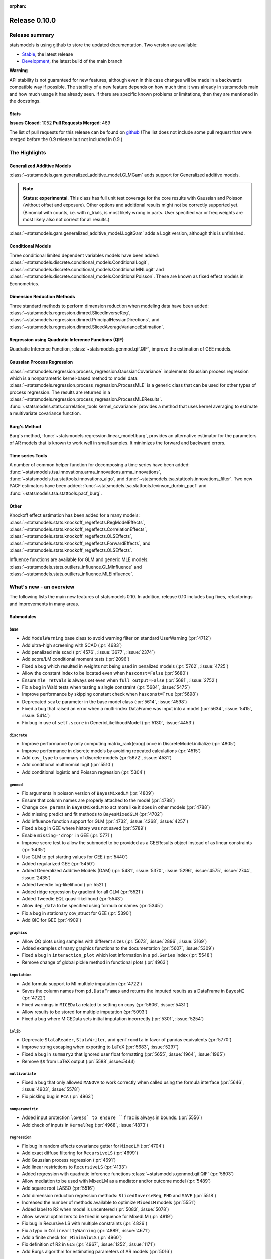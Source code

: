:orphan:

==============
Release 0.10.0
==============

Release summary
===============

statsmodels is using github to store the updated documentation. Two version are available:

* `Stable <https://www.statsmodels.org/stable/>`_, the latest release
* `Development <https://www.statsmodels.org/devel/>`_, the latest build of the main branch

**Warning**

API stability is not guaranteed for new features, although even in
this case changes will be made in a backwards compatible way if
possible. The stability of a new feature depends on how much time it
was already in statsmodels main and how much usage it has already
seen.  If there are specific known problems or limitations, then they
are mentioned in the docstrings.

Stats
-----
**Issues Closed**: 1052
**Pull Requests Merged**: 469

The list of pull requests for this release can be found on `github
<https://github.com/statsmodels/statsmodels/pulls?utf8=%E2%9C%93&q=is%3Apr+is%3Amerged+milestone%3A0.10/>`_
(The list does not include some pull request that were merged before
the 0.9 release but not included in 0.9.)


The Highlights
==============

Generalized Additive Models
---------------------------

:class:`~statsmodels.gam.generalized_additive_model.GLMGam` adds support for Generalized additive models.

.. note::

    **Status: experimental**. This class has full unit test coverage for the core
    results with Gaussian and Poisson (without offset and exposure). Other
    options and additional results might not be correctly supported yet.
    (Binomial with counts, i.e. with n_trials, is most likely wrong in parts.
    User specified var or freq weights are most likely also not correct for
    all results.)

:class:`~statsmodels.gam.generalized_additive_model.LogitGam` adds a Logit version, although this is
unfinished. 

Conditional Models
------------------
Three conditional limited dependent variables models have been added:
:class:`~statsmodels.discrete.conditional_models.ConditionalLogit`,
:class:`~statsmodels.discrete.conditional_models.ConditionalMNLogit` and 
:class:`~statsmodels.discrete.conditional_models.ConditionalPoisson`. These are known
as fixed effect models in Econometrics. 

Dimension Reduction Methods
---------------------------
Three standard methods to perform dimension reduction when modeling data have been added:
:class:`~statsmodels.regression.dimred.SlicedInverseReg`,
:class:`~statsmodels.regression.dimred.PrincipalHessianDirections`, and
:class:`~statsmodels.regression.dimred.SlicedAverageVarianceEstimation`.

Regression using Quadratic Inference Functions (QIF)
----------------------------------------------------
Quadratic Inference Function, :class:`~statsmodels.genmod.qif.QIF`, improve the estimation of GEE models.

Gaussian Process Regression
---------------------------
:class:`~statsmodels.regression.process_regression.GaussianCovariance` implements Gaussian process
regression which is a nonparametric kernel-based method to model data.
:class:`~statsmodels.regression.process_regression.ProcessMLE` is a generic class that can be used
for other types of process regression. The results are returned in a
:class:`~statsmodels.regression.process_regression.ProcessMLEResults`.
:func:`~statsmodels.stats.correlation_tools.kernel_covariance`
provides a method that uses kernel averaging to estimate a multivariate covariance function.

Burg's Method
-------------
Burg's method, :func:`~statsmodels.regression.linear_model.burg`, provides an alternative estimator for the parameters
of AR models that is known to work well in small samples. It minimizes the forward and backward errors.

Time series Tools
-----------------
A number of common helper function for decomposing a time series have been added:
:func:`~statsmodels.tsa.innovations.arma_innovations.arma_innovations`, 
:func:`~statsmodels.tsa.stattools.innovations_algo`, and
:func:`~statsmodels.tsa.stattools.innovations_filter`. Two new PACF estimators have been added:
:func:`~statsmodels.tsa.stattools.levinson_durbin_pacf` and :func:`~statsmodels.tsa.stattools.pacf_burg`.

Other
-----
Knockoff effect estimation has been added for a many models:
:class:`~statsmodels.stats.knockoff_regeffects.RegModelEffects`,
:class:`~statsmodels.stats.knockoff_regeffects.CorrelationEffects`,
:class:`~statsmodels.stats.knockoff_regeffects.OLSEffects`,
:class:`~statsmodels.stats.knockoff_regeffects.ForwardEffects`, and 
:class:`~statsmodels.stats.knockoff_regeffects.OLSEffects`.

Influence functions are available for GLM and generic MLE models:
:class:`~statsmodels.stats.outliers_influence.GLMInfluence` and 
:class:`~statsmodels.stats.outliers_influence.MLEInfluence`.


What's new - an overview
========================

The following lists the main new features of statsmodels 0.10. In addition,
release 0.10 includes bug fixes, refactorings and improvements in many areas.

Submodules
----------

``base``
~~~~~~~~
- Add ``ModelWarning`` base class to avoid warning filter on standard UserWarning (:pr:`4712`)
- Add ultra-high screening with SCAD (:pr:`4683`)
- Add penalized mle scad (:pr:`4576`, :issue:`3677`, :issue:`2374`)
- Add score/LM conditional moment tests (:pr:`2096`)
- Fixed a bug which resulted in weights not being used in penalized models (:pr:`5762`, :issue:`4725`)
- Allow the constant index to be located even when ``hasconst=False`` (:pr:`5680`)
- Ensure ``mle_retvals`` is always set even when ``full_output=False`` (:pr:`5681`, :issue:`2752`)
- Fix a bug in Wald tests when testing a single constraint (:pr:`5684`, :issue:`5475`)
- Improve performance by skipping constant check when ``hasconst=True`` (:pr:`5698`)
- Deprecated ``scale`` parameter in the base model class (:pr:`5614`, :issue:`4598`)
- Fixed a bug that raised an error when a multi-index DataFrame was input into a model (:pr:`5634`, :issue:`5415`, :issue:`5414`)
- Fix bug in use of ``self.score`` in GenericLikelihoodModel (:pr:`5130`, :issue:`4453`)

``discrete``
~~~~~~~~~~~~
- Improve performance by only computing matrix_rank(exog) once in DiscreteModel.initialize (:pr:`4805`)
- Improve performance in discrete models by avoiding repeated calculations (:pr:`4515`)
- Add ``cov_type`` to summary of discrete models (:pr:`5672`, :issue:`4581`)
- Add conditional multinomial logit (:pr:`5510`)
- Add conditional logistic and Poisson regression (:pr:`5304`)

``genmod``
~~~~~~~~~~
- Fix arguments in poisson version of ``BayesMixedLM`` (:pr:`4809`)
- Ensure that column names are properly attached to the model (:pr:`4788`)
- Change ``cov_params`` in ``BayesMixedLM`` to act more like it does in other models (:pr:`4788`)
- Add missing predict and fit methods to ``BayesMixedGLM`` (:pr:`4702`)
- Add influence function support for GLM (:pr:`4732`, :issue:`4268`, :issue:`4257`)
- Fixed a bug in GEE where history was not saved (:pr:`5789`)
- Enable ``missing='drop'`` in GEE (:pr:`5771`)
- Improve score test to allow the submodel to be provided as a GEEResults object instead of as linear constraints (:pr:`5435`)
- Use GLM to get starting values for GEE (:pr:`5440`)
- Added regularized GEE (:pr:`5450`)
- Added Generalized Additive Models (GAM) (:pr:`5481`, :issue:`5370`, :issue:`5296`, :issue:`4575`, :issue:`2744`, :issue:`2435`)
- Added tweedie log-likelihood (:pr:`5521`)
- Added ridge regression by gradient for all GLM (:pr:`5521`)
- Added Tweedie EQL quasi-likelihood (:pr:`5543`)
- Allow ``dep_data`` to be specified using formula or names (:pr:`5345`)
- Fix a bug in stationary cov_struct for GEE (:pr:`5390`)
- Add QIC for GEE (:pr:`4909`)

``graphics``
~~~~~~~~~~~~
- Allow QQ plots using samples with different sizes (:pr:`5673`, :issue:`2896`, :issue:`3169`)
- Added examples of many graphics functions to the documentation (:pr:`5607`, :issue:`5309`)
- Fixed a bug in ``interaction_plot`` which lost information in a ``pd.Series`` index (:pr:`5548`)
- Remove change of global pickle method in functional plots (:pr:`4963`)

``imputation``
~~~~~~~~~~~~~~
- Add formula support to MI multiple imputation (:pr:`4722`)
- Saves the column names from ``pd.DataFrames`` and returns the imputed results as a DataFrame in ``BayesMI`` (:pr:`4722`)
- Fixed warnings in ``MICEData`` related to setting on copy (:pr:`5606`, :issue:`5431`)
- Allow results to be stored for multiple imputation (:pr:`5093`)
- Fixed a bug where MICEData sets initial imputation incorrectly (:pr:`5301`, :issue:`5254`)

``iolib``
~~~~~~~~~
- Deprecate ``StataReader``, ``StataWriter``, and ``genfromdta`` in favor of pandas equivalents (:pr:`5770`)
- Improve string escaping when exporting to LaTeX (:pr:`5683`, :issue:`5297`)
- Fixed a bug in ``summary2`` that ignored user float formatting  (:pr:`5655`, :issue:`1964`, :issue:`1965`)
- Remove ``$$`` from LaTeX output (:pr:`5588`,:issue:`5444`)

``multivariate``
~~~~~~~~~~~~~~~~
- Fixed a bug that only allowed ``MANOVA`` to work correctly when called using the formula interface (:pr:`5646`, :issue:`4903`, :issue:`5578`)
- Fix pickling bug in ``PCA`` (:pr:`4963`)

``nonparametric``
~~~~~~~~~~~~~~~~~
- Added input protection ``lowess` to ensure ``frac`` is always in bounds. (:pr:`5556`)
- Add check of inputs in ``KernelReg`` (:pr:`4968`, :issue:`4873`)

``regression``
~~~~~~~~~~~~~~
- Fix bug in  random effects covariance getter for ``MixedLM`` (:pr:`4704`)
- Add exact diffuse filtering for ``RecursiveLS`` (:pr:`4699`)
- Add Gaussian process regression (:pr:`4691`)
- Add linear restrictions to ``RecursiveLS`` (:pr:`4133`)
- Added regression with quadratic inference functions :class:`~statsmodels.genmod.qif.QIF` (:pr:`5803`)
- Allow mediation to be used with MixedLM as a mediator and/or outcome model (:pr:`5489`)
- Add square root LASSO (:pr:`5516`)
- Add dimension reduction regression methods: ``SlicedInverseReg``, ``PHD`` and ``SAVE`` (:pr:`5518`)
- Increased the number of methods available to optimize ``MixedLM`` models (:pr:`5551`)
- Added label to R2 when model is uncentered (:pr:`5083`, :issue:`5078`)
- Allow several optimizers to be tried in sequence for MixedLM (:pr:`4819`)
- Fix bug in Recursive LS with multiple constraints (:pr:`4826`)
- Fix a typo in ``ColinearityWarning`` (:pr:`4889`, :issue:`4671`)
- Add a finite check for ``_MinimalWLS`` (:pr:`4960`)
- Fix definition of R2 in ``GLS`` (:pr:`4967`, :issue:`1252`, :issue:`1171`)
- Add Burgs algorithm for estimating parameters of AR models (:pr:`5016`)

``sandbox``
~~~~~~~~~~~
- Add copulas (:pr:`5076`)

``stats``
~~~~~~~~~
- Implements a simple method of moments estimator of a spatial covariance in ``kernel_covariance`` (:pr:`4726`)
- Fixed a bug in multiple function in ``~statsmodels.stats.moment_helpers`` which prevents in-place modification of inputs (:pr:`5671`, :issue:`3362`, :issue:`2928`)
- Fixed a bug in contingency tables where shift was not correctly applied (:pr:`5654`, :issue:`3603`, :issue:`3579`)
- Added White's two-moment specification test with null hypothesis of homoskedastic and correctly specified(:pr:`5602`, :issue:`4721`)
- Added adjusted p-values for Tukey's HSD (:issue:`5418`, :pr:`5625`)
- Fixed a bug in ``medcouple`` that produced the incorrect estimate when there are ties in the data (:pr:`5397`, :issue:`5395`)
- Combine the real and knockoff features in init (:pr:`4920`)
- Modifying exog in-place leads to incorrect scaling (:pr:`4920`)
- Add Provide Knockoff+ (guaranteed to control FDR but slightly conservative) as well as Knockoff FDR (:pr:`4920`)
- Add RegModelEffects allows the user to specify which model is used for parameter estimation (:pr:`4920`)

``tools``
~~~~~~~~~
- Fixed a bug in ``group_sums`` that raised ``NameError`` (:pr:`5127`)

``tsa``
~~~~~~~
- Fix k_params in seasonal MAs (:pr:`4790`, :issue:`4789`)
- Fix prediction index in VAR predict (:pr:`4785`, :issue:`4784`)
- Standardized forecast error in state space when using Cholesky methods with partial missing data (:pr:`4770`)
- Add and fix VARMAX trend, exog. timing and polynomial trends (:pr:`4766`)
- Fix bug in exact diffuse filtering in complex data type case (:pr:`4743`)
- SARIMAX warns for non-stationary starting params (:pr:`4739`)
- Make arroots and maroots have consistent return type (:pr:`4559`)
- Add exact diffuse initialization to state space models (:pr:`4418`, :issue:`4042`)
- Allow concentrating scale out of log-likelihood in state space models (:pr:`3480`)
- Fixed a bug in ``coint_johansen`` that prevented it from running with 0 lags (:pr:`5783`)
- Improved performance in ``kpss`` using ``np.sum`` (:pr:`5774`)
- Enforce maximum number of lags in ``kpss`` (:pr:`5707`)
- Add ``arma_innovations`` to compute the innovations from an ARMA process (:pr:`5704`)
- Limit maximum lag length in ``adfuller`` so that model can always be estimated (:pr:`5699`, :issue:`5432`, :issue:`3330`)
- Added automatic data-dependent lag length selection in ``kpss`` (:pr:`5670`, :issue:`2781`, :issue:`5522`)
- Fixed a bug in ``VARMAX`` where the wrong form of the intercept was used when creating starting values (:pr:`5652`, :issue:`5651`)
- Fixed a bug ``sirf_errband_mc`` (:pr:`5641`, :issue:`5280`)
- Clarified error when input to ARMA is not a 1-d array (:pr:`5640`, :issue:`2575`)
- Improved the numerical stability of parameter transformation in ARIMA estimation (:pr:`5569`)
- Fixed a bug in the acf of a ``VAR`` which produced incorrect values (:pr:`5501`)
- Expose additional alternative estimation methods in ``pacf`` (:pr:`5153`, :issue:`3862`)
- Removed original implementation of Kalman Filter in favor of Cythonized version in ``statsmodels.tsa.statespace`` (:pr:`5171`)
- Issue warning when using ``VARResults.cov_params`` that it will become a method in the future (:pr:`5244`)
- Fix a bug in statespace models' ``predict`` that would fail when using row labels (:pr:`5250`)
- Allow ``summary`` even if filter_results=None, which happens after ``save`` and ``load`` (:pr:`5252`)
- Fixed a bug in sequential simulation in models with state_intercept (:pr:`5257`)
- Add an analytic version of ``arma_acovf`` (:pr:`5324`)
- Add a fast ARMA innovation algorithm and loglike computation (:pr:`5360`)
- Fix a bug in the Initialization of simulation smoother with exact diffuse initialization (:pr:`5383`)
- Fix bug in simulation smoothed measurement disturbance with FILTER_COLLAPSED (:pr:`4810`, :issue:`4800`)
- Improve SARIMAX for time series close to non-stationary (:pr:`4815`)
- Use Cython to improve speed of Exponential Smoothing models (:pr:`4845`)
- Fix a bug in ``arma_order_selection`` when data is passed in as a list (:pr:`4890`, :issue:`4727`)
- Add explicit exceptions in ARMA/ARIMA forecast with missing or wrong exog (:pr:`4915`, :issue:`3737`)
- Remove incorrect endog from results if constraints (:pr:`4921`)
- Add ``nlag`` argument to ``acovf`` (:pr:`4937`)
- Set reasonable default lags for acf/pacf plots (:pr:`4949`)
- Add innovations algorithm to convert acov to MA (:pr:`5042`)
- Add and innovations filter to filter for observations in a MA (:pr:`5042`)
- Fix a bug in initialization when simulating in state space models (:pr:`5043`)

``maintenance``
~~~~~~~~~~~~~~~
- Switch to standard setup.py so that ``python -m pip install statsmodels`` can succeed in an empty virtual environment
- General compatibility fixes for recent versions of numpy, scipy and pandas
- Added new CI using Azure Pipelines (:pr:`5617`)
- Enable linting on travis to ensure code is up to standards (:pr:`4820`)
- Add coverage for Cython code (:pr:`4871`)
- Improve import speed (:pr:`5831`)
- Make all version of docs available (:pr:`5879`)

bug-wrong
---------

A new issue label `type-bug-wrong` indicates bugs that cause that incorrect
numbers are returned without warnings.
(Regular bugs are mostly usability bugs or bugs that raise an exception for
unsupported use cases.)
`see tagged issues <https://github.com/statsmodels/statsmodels/issues?q=is%3Aissue+label%3Atype-bug-wrong+is%3Aclosed+milestone%3A0.10/>`_

- :issue:`5475`
- :issue:`5316`


Major Bugs Fixed
================

See github issues for a list of bug fixes included in this release

- `Closed bugs <https://github.com/statsmodels/statsmodels/pulls?utf8=%E2%9C%93&q=is%3Apr+is%3Amerged+milestone%3A0.10+label%3Atype-bug/>`_
- `Closed bugs (wrong result) <https://github.com/statsmodels/statsmodels/pulls?q=is%3Apr+is%3Amerged+milestone%3A0.10+label%3Atype-bug-wrong/>`_


Development summary and credits
===============================

Besides receiving contributions for new and improved features and for bugfixes,
important contributions to general maintenance for this release came from

* Chad Fulton
* Brock Mendel
* Peter Quackenbush
* Kerby Shedden
* Kevin Sheppard

and the general maintainer and code reviewer

* Josef Perktold

Additionally, many users contributed by participation in github issues and
providing feedback.

Thanks to all of the contributors for the 0.10 release (based on git log):


* Amir Masoud Abdol
* Andrew Davis
* Andrew Kittredge
* Andrew Theis
* bertrandhaut
* bksahu
* Brock Mendel
* Chad Fulton
* Chris Snow
* Chris Down
* Daniel Saxton
* donbeo
* Emlyn Price
* equinaut
* Eric Larson
* Evgeny Zhurko
* fourpoints
* Gabriel Reid
* Harry Moreno
* Hauke Jürgen Mönck
* Hugo
* hugovk
* Huize Wang
* JarnoRFB
* Jarrod Millman
* jcdang
* Jefferson Tweed
* Josef Perktold
* jtweeder
* Julian Taylor
* Kerby Shedden
* Kevin Sheppard
* Loknar
* Matthew Brett
* Max Ghenis
* Ming Li
* Mitch Negus
* Michael Handley
* Moritz Lotze
* Nathan Perkins
* Nathaniel J. Smith
* Niklas H
* Peter Quackenbush
* QuentinAndre
* Ralf Gommers
* Rebecca N. Palmer
* Rhys Ulerich
* Richard Barnes
* RonLek
* Stefaan Lippens
* Tad seldovia
* thequackdaddy
* Tom Augspurger
* Torsten Wörtwein
* Varanelli
* xrr
* Yichuan Liu
* zveryansky
* 郭飞

These lists of names are automatically generated based on git log, and may not
be complete.

Merged Pull Requests
--------------------

Thie following Pull Requests were merged since the last release:


* :pr:`2096`: Score/LM conditional moment tests
* :pr:`3480`: ENH: State space: allow concentrating scale out of log-likelihood
* :pr:`4048`: Remove redundant code for dropped Python 2.6
* :pr:`4133`: ENH: Add linear restrictions to RecursiveLS
* :pr:`4316`: ensure MultinomialResults has J, K.  Get rid of unnecessary lmap usage
* :pr:`4322`: Make DiscreteResults Unchanging
* :pr:`4371`: catch the correct exception, make assertions not-pointless
* :pr:`4418`: ENH: State space: Exact diffuse initialization
* :pr:`4458`: De-duplicate a bunch of identical code
* :pr:`4468`: remove unused resetlist
* :pr:`4487`: Get rid of non-standard imports and one-line functions
* :pr:`4494`: Fix imports math.foo -->np.foo in vecm
* :pr:`4501`: xfail test instead of commenting it out
* :pr:`4515`: PERF: Simplify algebra in discrete_model
* :pr:`4559`: REF: make arroots and maroots have consistent return type
* :pr:`4560`: Document and cleanup bits of cython code
* :pr:`4576`: Penalized mle scad rebased2
* :pr:`4593`: DOC:ArmaProcess class documentation typo fix
* :pr:`4594`: TEST/DOC: SMW linalg routines documentation and test
* :pr:`4640`: BF: DataTimeIndex.to_datetime removed in pandas
* :pr:`4648`: BUG/TEST: Make pattern order for multiple imputation deterministic
* :pr:`4650`: DISCUSS/BLD: Update minimum versions.
* :pr:`4653`: REF/MAINT: avoid dict with pandas
* :pr:`4658`: BLD: Use older version of Pandas for docbuild
* :pr:`4683`: ENH: add ultra-high screening with SCAD
* :pr:`4686`: TEST: Docstring edits and variable name changes for clarity
* :pr:`4689`: PERF: Declare temporary output for hessian
* :pr:`4691`: ENH: Gaussian process regression
* :pr:`4692`: DOC: Add GLM varfuncs and weights notebook to documentation
* :pr:`4696`: Configure doctr
* :pr:`4698`: REF: Remove compatibility mode for state space
* :pr:`4699`: ENH: Exact diffuse filtering for RecursiveLS
* :pr:`4702`: BUG: Add missing predict and fit methods to BayesMixedGLM
* :pr:`4704`: BUG Fix random effects covariance getter for MixedLM
* :pr:`4712`: BUG: add ModelWarning base class to avoid warning filter on standard UserWarning.
* :pr:`4717`: TST: allclose instead of exact match for floats and use machine precision
* :pr:`4720`: fix syntax-like error
* :pr:`4722`: ENH: Add formula support to MI multiple imputation
* :pr:`4726`: ENH Kernel covariance
* :pr:`4728`: TST: Openblas appveyor fixes
* :pr:`4732`: ENH: add GLMInfluence
* :pr:`4736`: DOC: Make custom function take effect
* :pr:`4739`: REF: SARIMAX: only warn for non stationary starting params
* :pr:`4743`: BUG: state space: exact diffuse filtering in complex data type case
* :pr:`4750`: DOC: Fix indentation of math formulas
* :pr:`4753`: DOC: Add notebook on concentrated scale in ssm
* :pr:`4758`: DOC: Added missing notebooks to examples
* :pr:`4760`: CLN: Provide better name for pooled risk ratio
* :pr:`4763`: replace copy/pasted code with import
* :pr:`4766`:  BUG/ENH: VARMAX Fix trend / exog. timing. Add polynomial trends.
* :pr:`4767`: MAINT: gitignore univariate_diffuse pyx files.
* :pr:`4770`: BUG: State space: standardized forecast error when using Cholesky methods with partial missing data
* :pr:`4777`: MAINT: conda specify numpy-base
* :pr:`4785`: BUG: Get prediction index in VAR predict.
* :pr:`4786`: CLEAN: fix indentation by four typos
* :pr:`4788`: BUG: bayes mixed GLM maintenance
* :pr:`4790`: BUG: k_params if seasonal MA
* :pr:`4805`: Only compute matrix_rank(exog) once in DiscreteModel.initialize
* :pr:`4809`: BUG: fix arguments in poisson mixed model
* :pr:`4810`: BUG: simulation smoothed measurement disturbance with FILTER_COLLAPSED
* :pr:`4814`: CLEAN: Removed unnecessary and non-informative print
* :pr:`4815`: ENH/BUG: Improve SARIMAX for time series close to non-stationary
* :pr:`4819`: ENH: Allow several optimizers to be tried in sequence for MixedLM
* :pr:`4820`: Implement basic linting for Travis
* :pr:`4823`: Fix deprecation warnings
* :pr:`4826`: BUG/ENH: Recursive LS: fix bug w/ multiple constraints
* :pr:`4834`: Implement full flake8 checking for a subset of files in good condition
* :pr:`4835`: CLEAN: Fix tab indentation, lint for it
* :pr:`4842`: CLN: Flake8 fixups and linting for statespace files (but not tests)
* :pr:`4844`: CLN: Fully lint regime_switching
* :pr:`4845`: ENH: Improve speed in Exponential Smoothing
* :pr:`4853`: CLN/REF: Remove recarrays from datasets
* :pr:`4855`: BUG: Attach vc_names for mixed Poisson models
* :pr:`4858`: MAINT: Delete migrate_issues_gh
* :pr:`4859`: Fix some NameErrors, do not delete unused [...]
* :pr:`4861`: DOC: Fix small doc errors
* :pr:`4864`: CLN: fix and lint for W391 blank line at end of file
* :pr:`4869`: Update setup.cfg
* :pr:`4871`: BLD: Refactor Setup
* :pr:`4872`: MAINT: Remove nose and related references
* :pr:`4879`: CLN: Fix documentation for Levinson-Durbin
* :pr:`4883`: CLN: remove empty __main__ sections
* :pr:`4886`: CLN: Fully lint recursive_ls.py
* :pr:`4889`: REF: Rename ColinearityWarning
* :pr:`4890`: BUG: Add check to ensure array in arma order selection
* :pr:`4891`: BLD: Fix linting and move coverage
* :pr:`4893`: TST: Restore incorrectly disabled test
* :pr:`4895`: CLN: Fix and lint for misleading indentation E125,E129
* :pr:`4896`: CLN: Fix and lint for potential double-negatives E713,E714
* :pr:`4897`: CLN: Fix and lint for multiple spaces after keyword E271
* :pr:`4900`: CLN: Lint for missing whitespace around modulo operator E228,E401
* :pr:`4901`: CLN: Fix and lint for E124 closing bracket does not match visual indentation
* :pr:`4909`: ENH: QIC for GEE
* :pr:`4910`: CLN: Blank Lines E301,E302,E303,E305,E306 in examples, tools, sm.base
* :pr:`4911`: MAINT: Remove future errors and warnings
* :pr:`4912`: BLD: Rebased ci improvements
* :pr:`4913`: TST: Add a fixture to close all plots
* :pr:`4914`: CLN: Blanks E301,E302,E303,E305,E306 in tsa
* :pr:`4915`: ENH: explicit exceptions in ARMA/ARIMA forecast with missing or wrong exog
* :pr:`4920`: BUG/ENH: Two bug fixes and several enhancements to knockoff filter (regression fdr)
* :pr:`4921`: BUG: remove faux endog from results if constraints
* :pr:`4924`: CLN: E242 space after tab, enforce all passing rules
* :pr:`4925`: CLN: Enforce E721, use isinstance
* :pr:`4926`: CLN: Enforce E306, blank lines in nested funcs
* :pr:`4927`: CLN: Enforce E272, multiple spaces
* :pr:`4929`: BLD: Add linting for any new files
* :pr:`4933`: Remove unused patsy import in quantile_regression.ipynb
* :pr:`4937`: ENH: Add nlag argument to acovf
* :pr:`4941`: MAINT: remove exact duplicate file datamlw.py
* :pr:`4943`: TST: Relax tolerance on failing test
* :pr:`4944`: BLD: Add pinned numpy on appveyor
* :pr:`4949`: BUG: Set default lags for acf/pacf plots
* :pr:`4950`: DOC: Fix small typo in unit root testing example
* :pr:`4953`: DOC: Fix nagging issues in docs
* :pr:`4954`: BUG: disallow use_self=False
* :pr:`4959`: DOC: Clean up tsa docs
* :pr:`4960`: BUG: Add finite check for _MinimalWLS
* :pr:`4963`: BUG: Remove change of global pickle method
* :pr:`4967`: BUG: Fix definition of GLS r2
* :pr:`4968`: BUG: Check inputs in KernelReg
* :pr:`4971`: DOC: Switch to https where used
* :pr:`4972`: MAINT/CLN Remove .bzrignore
* :pr:`4977`: [BUG/MAINT] Fix NameErrors caused by missing kwargs
* :pr:`4978`: [MAINT/Test] skip test instead of mangling name in test_generic_methods
* :pr:`4979`: [MAINT/TST] remove np.testing.dec unused imports (nose dependency)
* :pr:`4980`: [MAINT/TST] skip/xfail tests instead of mangling/commenting-out in genmod, regression
* :pr:`4981`: [MAINT] Remove info.py
* :pr:`4982`: DOC Fix typo Parameters-->Parameters
* :pr:`4983`: [TST] xfail/skip instead of commenting-out/mangling discrete tests
* :pr:`4984`: [TST/DOC] make commented-out code in tests/results into readable docs
* :pr:`4985`: [TST/DOC] Make test comments more readable
* :pr:`4986`: [MAINT/TST] turn commented-out code into readable docs in results_arma
* :pr:`4987`: [TST/MAINT] turn commented-out code into readable docs in results_ar,…
* :pr:`4988`: [TST/MAINT] de-duplicate get_correction_factor code
* :pr:`4989`: [MAINT/CLN] Remove code made unusable due to license issue
* :pr:`4990`: [MAINT/CLN] remove numdiff  __main__ section explicitly marked as scratch work
* :pr:`4993`: [TST/CLN] Turn decorators __main__ section into tests
* :pr:`4995`: [TST] make tools.linalg __main__ section into tests
* :pr:`4998`: [CLN/TST] Follow instructions to remove function
* :pr:`4999`: [MAINT] remove wrappers.py
* :pr:`5000`: [MAINT] update compat to remove unusable shims e.g. py26
* :pr:`5002`: [MAINT] add missing import
* :pr:`5003`: MAINT: fix invalid exception messages
* :pr:`5005`: [MAINT] remove unused imports in examples+tools
* :pr:`5007`: MAINT: unused imports in robust
* :pr:`5011`: [MAINT] remove text file relics from scikits/statsmodels
* :pr:`5012`: [MAINT/TST] move misplaced results files in regressions/tests
* :pr:`5013`: [MAINT] fix typo deprecated-->deprecated
* :pr:`5014`: [MAINT] typo in __init__ signature
* :pr:`5015`: [MAINT] move misplaced test_tsa_indexes
* :pr:`5016`: ENH: Burgs algorithm
* :pr:`5020`: MAINT: fix incorrect docstring summary-->summary2
* :pr:`5021`: MAINT: fix typo duplicated References in docstring
* :pr:`5024`: MAINT: silenced as_pandas warnings in documentation
* :pr:`5027`: MAINT: remove functions duplicated from scipy
* :pr:`5029`: MAINT: strict linting for sm.stats files _close_ to already passing
* :pr:`5040`: MAINT: clean up x13.py, delete main
* :pr:`5042`: ENH: Add innovations algorithm
* :pr:`5043`: BUG: Initialization when simulating
* :pr:`5045`: MAINT: strict linting for tsa.statespace.tests.results
* :pr:`5057`: BUG: Correct check for callable
* :pr:`5058`: BUG: Do not use mutable default values
* :pr:`5059`: BLD: Add line displaying CPU info to CI
* :pr:`5065`: TST: Fix incorrect assertion
* :pr:`5070`: MAINT: remove file that just says to remove it
* :pr:`5071`: MAINT: remove example file corresponding to removed module
* :pr:`5074`: MAINT: strict lint test_var.py
* :pr:`5075`: MAINT: strict linting test_univariate.py
* :pr:`5076`: ENH: more work on copula (deriv, classes)
* :pr:`5079`: MAINT: linting statespace tests
* :pr:`5080`: FIX failure caused by #5076
* :pr:`5083`: ENH: Add "(uncentered)" after rsquared label in .summary, .summary2 when appropriate
* :pr:`5086`: TST: parametrize tests instead of using for loops
* :pr:`5088`: DOC: Add javascript to link to other doc versions
* :pr:`5090`: MAINT: Chrome does not like having a secure link with an unsecure image
* :pr:`5093`: Allow results to be stored for multiple imputation
* :pr:`5096`: ENH remove unneeded restriction on QIC (GEE)
* :pr:`5099`: MAINT: fix and lint for W292 newline at end of file
* :pr:`5103`: BUG: fix missing new_branch_dir arg in upload_pdf
* :pr:`5105`: BUG/DOC: Description of k_posdef
* :pr:`5114`: MAINT: many but not all trailing whitespace
* :pr:`5119`: CLN: remove unused imports in tools, sm.tsa
* :pr:`5120`: BUG: Ensure internal tester exits with error if needed
* :pr:`5121`: MAINT: Avoid star imports
* :pr:`5122`: MAINT: Modernize R-->py script, lint output
* :pr:`5123`: CLN: Move results files to a location that is copied to install
* :pr:`5124`: MAINT: fix generated double whitespace
* :pr:`5127`: BUG: Fix NameError in grouputils, make __main__ into tests
* :pr:`5130`: BUG: incorrect self.score in GenericLikelihoodModel; closes #4453
* :pr:`5133`: TST: apply stacklevel to warning in Family.__init__
* :pr:`5135`: MAINT: Fix warnings
* :pr:`5136`: TST: improve testing util functions; de-duplicate
* :pr:`5138`: CLN: Use cache_readonly instead of OneTimeProperty
* :pr:`5141`: MAINT: Delete bspline source files
* :pr:`5143`: ENH/BUG Bootstrap clone rebased
* :pr:`5146`: Clean up the smf namespace
* :pr:`5148`: REF/TST: add seed to hdrboxplot, Use random order in pytest
* :pr:`5149`: TST: Theil test randomseed
* :pr:`5152`: REF: Use iterative cumsum_n
* :pr:`5153`: ENH: Add additional options for pacf ols
* :pr:`5156`: TST: Remove __main__ sections in tests
* :pr:`5162`: TST: Fix incorrect test closes #4325
* :pr:`5164`: BF: drop tolerance of a zero_constrained test
* :pr:`5165`: MAINT: Add decorator for tests that use matplotlib
* :pr:`5166`: DOC: Fix section title in QIC
* :pr:`5167`: TST/BUG: Fix missing SkipTest
* :pr:`5170`: DEPR: Remove items deprecated in previous versions
* :pr:`5171`: MAINT: Remove kalmanf StateSpace code supplanted by tsa.statespace
* :pr:`5176`:  TST: Fix random generation issue
* :pr:`5177`: DOC: Improve Holt Winters documentation
* :pr:`5178`: TST: Fix scale in test
* :pr:`5180`: TST: Change assert_approx_equal to assert_allclose
* :pr:`5184`: TST: parametrize tests in test_lme
* :pr:`5188`: BLD/TST: Add coverage for Cython files
* :pr:`5191`: MAINT: Remove selected __main__ sections
* :pr:`5192`: MAINT: Fix incorrect pass statements
* :pr:`5193`: MAINT: raise specific exceptions instead of just Exception
* :pr:`5194`: MAINT: fix incorrect TypeError --> ValueError
* :pr:`5195`: BLD: Include License in Wheel
* :pr:`5196`: TST: Set seed when using basin hopping
* :pr:`5198`: TST/CLN/BUG: Fix corr nearest factor
* :pr:`5200`: TST: Alter test condition due to parameter scale
* :pr:`5201`: TST/CLN: test_arima_exog_predict, Rescale data to avoid convergence issues
* :pr:`5203`: BUG: raise instead of return ValueError
* :pr:`5204`: MAINT: Avoid/Fix FutureWarnings
* :pr:`5207`: TST: Ensure random numbers are reproducible
* :pr:`5208`: TST/CLN: Tighten tol to reduce spurious test failure
* :pr:`5210`: BLD: Ensure main is available when linting
* :pr:`5211`: MAINT: Import instead of copy/pasting utils
* :pr:`5213`: MAINT: Move misplaced duration results files
* :pr:`5214`: MAINT: remove example-like file that could never run
* :pr:`5217`: MAINT: Remove outdated pandas compat shims
* :pr:`5218`: MAINT: Move misplaced genmod results files
* :pr:`5219`: fixed typo
* :pr:`5222`: MAINT: fully lint formula
* :pr:`5223`: MAINT: fully lint compat
* :pr:`5224`: REF: raise early on invalid method
* :pr:`5227`: MAINT: docstring and whitespace fixups
* :pr:`5228`: DOC: Fix many small errors in examples
* :pr:`5230`: DOC: Fix small doc build errors
* :pr:`5232`: TST: mark smoketests
* :pr:`5237`: TST: Add mac testing
* :pr:`5239`: BLD/TST: Add platform-specific skips to CI testing
* :pr:`5240`: MAINT: remove cythonize.py made unnecessary by #4871
* :pr:`5242`: DOC: Update release instructions [skip ci]
* :pr:`5244`: DEPR: warn that VARResults.cov_params will become method
* :pr:`5246`: DOC: Added documentation of elements in anova_lm
* :pr:`5248`: DOC: Revert incorrect docstring change [skip ci]
* :pr:`5249`: MAINT: Add Script to convert notebooks
* :pr:`5250`: BUG/TST: TSA models: _get_index_label_loc failed when using row labels.
* :pr:`5251`: DOC: Use correct “autoregressive” in docstring
* :pr:`5252`: BUG: Allow `summary` even if filter_results=None (e.g. after `save`, `load`
* :pr:`5257`: BUG: Sequential simulation in models with state_intercept
* :pr:`5260`: MAINT: avoid pandas FutureWarning by checking specific condition
* :pr:`5262`: MAINT: fix typos in pca, wrap long lines
* :pr:`5263`: BLD: Only unshallow when required
* :pr:`5265`: MAINT: Prefer signature over formatargspec
* :pr:`5267`: MAINT: implement _wrap_derivative_exog for de-duplication
* :pr:`5269`: MAINT: De-duplicate code in iolib.summary
* :pr:`5272`: WIP/MAINT: Identify defunct code in summary methods
* :pr:`5273`: Fix incorrect parameter name in docstring
* :pr:`5274`: MAINT: remove self.table pinning
* :pr:`5275`: ENH/BUG Modify GEE indexing to remove numpy warnings
* :pr:`5277`: DOC: Clarify/fix docs on GLM scale estimation for negative binomial
* :pr:`5292`: DOC: Remove only_directive
* :pr:`5295`: TST: Added random seed to test_gee and verified working
* :pr:`5300`: DOC fix docstring in stattools.py
* :pr:`5301`: BUG: MICEData sets initial imputation incorrectly
* :pr:`5304`: ENH: conditional logistic and Poisson regression
* :pr:`5306`: DOC: Workarounds to fix docbuild
* :pr:`5308`: REF: Collect covtype descriptions, de-duplicate normalization func
* :pr:`5314`: DOC: minor fix on documentation on Durbin Watson test
* :pr:`5322`: DOC: Move magic
* :pr:`5324`: ENH: analytic version of arma_acovf
* :pr:`5325`: BUG/TST: Fix innovations_filter, add test vs Kalman filter
* :pr:`5335`: MAINT: eliminate some pytest warnings
* :pr:`5345`: ENH: Allow dep_data to be specified using formula or names
* :pr:`5348`: Set python3 as interpreter for doc tools
* :pr:`5352`: CLN: Fix F901 and E306 mixups
* :pr:`5353`: CLN: W605 fixups in vector_ar
* :pr:`5359`: BUG: raise correct error
* :pr:`5360`: ENH: Fast ARMA innovation algorithm and loglike computation
* :pr:`5369`: MAINT: disable pytest minversion check (broken in pytest 3.10.0)
* :pr:`5383`: BUG: Initialization of simulation smoother with exact diffuse initialization
* :pr:`5390`: BUG/ENH: modify stationary cov_struct for GEE
* :pr:`5397`: BUG: Fix medcouple with ties
* :pr:`5399`: CLN: Fix some invalid escapes
* :pr:`5421`: CLN: informative names for test functions
* :pr:`5424`: MAINT: conda-forge use gcc7
* :pr:`5426`: Misspelling in the documentation proportions_ztest
* :pr:`5435`: ENH Score test enhancements for GEE
* :pr:`5440`: ENH: Use GLM to get starting values for GEE
* :pr:`5449`: ENH/DOC: Added linting instruction in CONTRIBUTING.rst
* :pr:`5450`: ENH: regularized GEE
* :pr:`5462`: Fixed broken link for Guerry Dataset
* :pr:`5471`: Fix broken link
* :pr:`5481`: ENH: Generalized Additive Models and splines (Gam 2744 rebased4)
* :pr:`5484`: DOC: fix gam.rst
* :pr:`5485`: MAINT: Travis fixes
* :pr:`5489`: ENH: Mediation for Mixedlm
* :pr:`5494`: BUG: Bad escapes
* :pr:`5497`: Fix typo in docstring
* :pr:`5501`: BUG: Correct error in VAR ACF
* :pr:`5510`: ENH Conditional multinomial logit
* :pr:`5513`: DOC: Fix spelling
* :pr:`5516`: ENH square root lasso
* :pr:`5518`: ENH dimension reduction regression
* :pr:`5521`: ENH: Tweedie log-likelihood (+ridge regression by gradient for all GLM)
* :pr:`5532`: DOC/ENH Docstring updates for clogit
* :pr:`5541`: DOC: Describe binomial endog formats
* :pr:`5542`: BUG/TEST: py27 needs slacker tolerances
* :pr:`5543`: BUG: Tweedie EQL quasi-likelihood
* :pr:`5548`: keep index of series when recoding a series
* :pr:`5551`: ENH: extend mixedlm optimizer attempts
* :pr:`5556`: Update _smoothers_lowess.pyx
* :pr:`5566`: Add project_urls to setup
* :pr:`5567`: Correct a spell mistake
* :pr:`5569`: ENH: Improve numerical stability of _ar_transparams, _ar_invtransparams
* :pr:`5582`: Jbrockmendel w605b
* :pr:`5583`: MAINT: Set language level for Cython
* :pr:`5584`: MAINT: Remov deprecation issues
* :pr:`5586`: DOC: Add issue and pr templates
* :pr:`5587`: MAINT: Resolve additional deprecations
* :pr:`5588`: BUG: Replace $$ in generated LaTeX
* :pr:`5589`: DOC: Updated the `for all i, j`
* :pr:`5590`: MAINT: Reorder travis so that legacy fails early
* :pr:`5591`: Jbrockmendel manywarns3
* :pr:`5592`: Jbrockmendel pversion
* :pr:`5593`: MAINT: remove never-needed callable and never-used compat functions
* :pr:`5594`: TST: Ensure test is identical in all runs
* :pr:`5595`: MAINT: Remove warnings from tests
* :pr:`5596`: TST: Explicitly set seed in basinhopping
* :pr:`5597`: MAINT: Remove unavailable imports
* :pr:`5599`: DOC: More emphasis and fix reference
* :pr:`5600`: TST: Relax tolerance for OpenBlas issue
* :pr:`5601`: Update mixed_linear.rst
* :pr:`5602`: ENH: White spec test (clean commit for PR 4721)
* :pr:`5604`: MAINT: Update template to encourage main check
* :pr:`5605`: Guofei9987 modify comments proportion confint
* :pr:`5606`: Mattwigway mice setting with copy warning
* :pr:`5607`: Jtweeder graphics addgraphics
* :pr:`5611`: BUG: Stop hardcoding parameters in results
* :pr:`5612`: MAINT: Ensure no warnings are produced by foreign
* :pr:`5613`: DOC: Improve PR template [skip ci]
* :pr:`5614`: MAINT: Deprecate scale in test function
* :pr:`5615`: Thequackdaddy docs
* :pr:`5616`: Bulleted list and minor typos in ttest_ind
* :pr:`5617`: CI: Implement azure-pipelines with multi-platform support
* :pr:`5621`: CLN: simplify lint configuration, fix some invalid escapes
* :pr:`5622`: DOC: Restore import
* :pr:`5625`: Andrew d davis tukey pvals
* :pr:`5626`: MAINT: Improve user-facing error message
* :pr:`5627`: BLD: Remove redundant travis config
* :pr:`5628`: MAINT: Relax tolerance on OSX only
* :pr:`5630`: MAINT: Enable xdist on azure
* :pr:`5631`: MAINT: Allow webuse fail
* :pr:`5633`: TST: change skip to xfail for test_compare_numdiff on OSX
* :pr:`5634`: Gabrielreid pandas multiindex handling bug
* :pr:`5635`: MAINT: Add a codecov config file
* :pr:`5636`: DOC: Update badges [skip ci]
* :pr:`5637`: CLN: strict linting for tools directory
* :pr:`5638`: MAINT: remove file with note to remove in 0.5.0
* :pr:`5640`: ENH: Improve error when ARMA endog is not 1d
* :pr:`5641`: Josef pkt svar irf errband 5280
* :pr:`5642`: TST: Relax tolerance on OSX for OpenBlas issues
* :pr:`5643`: MAINT: Consolidate platform checks
* :pr:`5644`: CLN/DOC: Remove unused module, vbench references
* :pr:`5645`: TST: Allow network failure in web tests
* :pr:`5646`: BUG: Fix MANOVA when not using formulas
* :pr:`5647`: TST: Adjust test_irf atol
* :pr:`5648`: BUG: Replace midrule with hline
* :pr:`5649`: CLN: strict linting for robust/tests directory
* :pr:`5650`: MAINT: Fix error in lint script
* :pr:`5652`: ENH/BUG: Use intercept form of trend / exog in VARMAX start params (not mean form)
* :pr:`5653`: MAINT: Reformat exceptions
* :pr:`5654`: Evgenyzhurko fix contingency table
* :pr:`5655`: BUG: summary2 use float_format when creating `_simple_tables` see #1964
* :pr:`5656`: BLD: Add linting to azure
* :pr:`5657`: TST: Protect multiprocess using test
* :pr:`5658`: BLD: Match requirements in setup and requirements
* :pr:`5659`: TST: Allow corr test to fail on Win32
* :pr:`5660`: MAINT: Fix make.bat [skip ci]
* :pr:`5661`: TST: Relax test tolerance on OSX
* :pr:`5662`: TST: Protect multiprocess on windows
* :pr:`5663`: MAINT: Add test runners
* :pr:`5664`: CLN: Fix and lint for E703 statements ending in semicolon
* :pr:`5666`: TST: Relax tolerance for irf test on windows
* :pr:`5667`: TST: Adjust tol and reset random state
* :pr:`5668`: TST: Adjust tolerance for test on windows
* :pr:`5669`: MAINT: Remove unused code
* :pr:`5670`: Jim varanelli issue2781
* :pr:`5671`: BUG: fix stats.moment_helpers inplace modification
* :pr:`5672`: ENH: Add cov type to summary for discrete models
* :pr:`5673`: ENH: Allow comparing two samples with different sizes
* :pr:`5675`: CLN: strict linting for emplike/tests
* :pr:`5679`: DOC: Clarify that predict expects arrays in dicts [skip ci]
* :pr:`5680`: ENH: Allow const idx to be found
* :pr:`5681`: BUG: Always set mle_retvals
* :pr:`5683`: BUG: Escape strings for latex output
* :pr:`5684`: BUG: fix df in summary for single constraint in wald_test_terms
* :pr:`5685`: Spelling
* :pr:`5686`: DOC: Fix parameter description in weightstats
* :pr:`5691`: MAINT: Near-duplicate example file, remove dominated version
* :pr:`5693`: CLN: Fix invalid escapes where possible
* :pr:`5694`: MAINT: Fix NameErrors in correlation_structures
* :pr:`5695`: MAINT: remove NameError-having version of levinson_durbin, just keep …
* :pr:`5696`: CLN: remove identical functions from garch
* :pr:`5697`: CLN: strict linting for examples/
* :pr:`5698`: PERF: Avoid implicit check when hasconst
* :pr:`5699`: BUG: Limit lag length in adf
* :pr:`5700`: MAINT: Update import of URLError
* :pr:`5701`: MAINT: missing imports, typos, fixes several NameErrors
* :pr:`5702`: MAINT: clean up docstring'd-out failure in __main__ block
* :pr:`5703`: MAINT: confirm that docstring'd-out traceback no longer raises; remove
* :pr:`5704`: ENH: expose innovations computation method to API.
* :pr:`5705`: WIP: TST: Sort dicts in test_multi
* :pr:`5707`: ENH: KPSS - detailed error message when lags > nobs
* :pr:`5709`: TST: Fix bad bash
* :pr:`5710`: CLN: clean up over/under indentation in tsa.tests.results, E12 codes
* :pr:`5712`: CLN: fix invalid escapes in test_stattools introduced in #5707
* :pr:`5713`: CLN/EX: Troubleshoot broken example, clean up now-working scratch paper
* :pr:`5715`: CLN: ellipses-out invalid escapes traceback
* :pr:`5716`: MAINT: Fix incorrect specification of loglike arg
* :pr:`5717`: MAINT: fix non-working example ex_pandas
* :pr:`5720`: CLN: remove impossible commented-out imports, close several
* :pr:`5721`: CLN: strict linting for dimred, processreg, and their tests.
* :pr:`5723`: Spelling fix in ValueError message
* :pr:`5724`: MAINT: close assorted small issues
* :pr:`5726`: DOC: Remove redundant attributes in GLM
* :pr:`5728`: CLN: remove and lint for unused imports
* :pr:`5729`: MAINT: use dummy_sparse func within method, see GH#5687
* :pr:`5730`: CLN: strict linting for discrete.tests.results
* :pr:`5732`: CLN: strict linting for genmod/tests/results
* :pr:`5734`: CLN: codes with only a few violations apiece
* :pr:`5736`: CLN: strict linting for regression/tests/results
* :pr:`5737`: CLN: strict linting for tsa.filters
* :pr:`5738`: CLN: strict linting for stats/tests/results/
* :pr:`5740`: CLN: strict linting for tsa.tests.results
* :pr:`5742`: CLN: strict linting for remaining results directories
* :pr:`5743`: CLN: strict linting for results files in sandbox/regression/tests/
* :pr:`5744`: CLN: Fix/lint for dangerous redefinitions and comparisons
* :pr:`5746`: MAINT: fix missing or redundant imports
* :pr:`5748`: CLN: clean up adfvalues, avoid using `eval`
* :pr:`5750`: CLN: E131 hanging indentation alignment
* :pr:`5758`: CLN: lint for ambiguous variable names
* :pr:`5760`: TST: test for intentionally emitted warnings, avoid some unintentional ones
* :pr:`5762`: BUG: rename wts to weights issue #4725
* :pr:`5765`: BUG/TST: Fix+test pieces of code that would raise NameError
* :pr:`5770`: DEPR: deprecate StataReader, StataWriter, genfromdta
* :pr:`5771`: ENH: improve missing data handling for GEE
* :pr:`5774`: PERF: use np.sum(...) instead of sum(...)
* :pr:`5778`: CLN: strict linting for test_varmax
* :pr:`5780`: TST: Protext against SSLError
* :pr:`5781`: CLN: Replace #5779
* :pr:`5783`: BUG: Ensure coint_johansen runs with 0 lags
* :pr:`5789`: BUG: GEE fit_history
* :pr:`5791`: Holder bunch
* :pr:`5792`: MAINT: matplotlib normed -> density
* :pr:`5793`: MAINT: Adjust tolerance for random fail on OSX
* :pr:`5796`: CLN: test_data.py
* :pr:`5798`: BUG: ignore bugs instead of fixing them
* :pr:`5801`: CI: Consolidate coveragerc spec
* :pr:`5803`: ENH: QIF regression
* :pr:`5805`: REF/CLN: collect imports at top of file, de-duplicate imports
* :pr:`5815`: CLN: test_gee.py
* :pr:`5816`: CLN: genmod/families/
* :pr:`5818`: CLN: qif
* :pr:`5825`: MAINT: use correct key name to check cov params presence
* :pr:`5830`: DOC: Add docstring for base class
* :pr:`5831`: PERF: Import speed
* :pr:`5833`: BUG: ARIMA fit with trend and constant exog
* :pr:`5834`: DOC: Fix small errors in release notes
* :pr:`5839`: MAINT: RangeIndex._start deprecated in pandas 0.25
* :pr:`5836`: CLN: over-indentation E117
* :pr:`5837`: CLN: invalid escapes in linear_model
* :pr:`5843`: MAINT: Catch intentional warnings
* :pr:`5846`: DOC: Update maintainer
* :pr:`5847`: BUG: Allow NumPy ints #
* :pr:`5848`: BUG: Warn rather than print
* :pr:`5850`: MAINT: Improve error message
* :pr:`5851`: BUG: Refactor method used to name variables
* :pr:`5853`: BUG: Add check for xnames length
* :pr:`5854`: BUG: Fix MNLogit summary with float values
* :pr:`5857`: BUG: Allow categorical to accept pandas dtype
* :pr:`5858`: BUG: Fix default alignment for SimpleTable
* :pr:`5859`: DOC: fix incorrect ARResults.predict docstring, closes #4498
* :pr:`5860`: Cdown gofplot typerror
* :pr:`5863`: MAINT: Use pd.Categorical() instead of .astype('categorical')
* :pr:`5868`: BUG: State space univariate smoothing w/ time-varying transition matrix: wrong transition matrix used
* :pr:`5869`: DOC: Improve ExponentialSmoothing docstring
* :pr:`5875`: DOC: Improve bug report template
* :pr:`5876`: BUG: Ensure keywords exist in partial reg plot
* :pr:`5879`: DOC: Update version dropdown javascript
